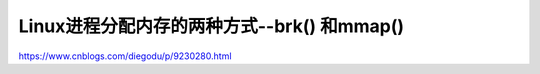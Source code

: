 *******************************
Linux进程分配内存的两种方式--brk() 和mmap()
*******************************

https://www.cnblogs.com/diegodu/p/9230280.html